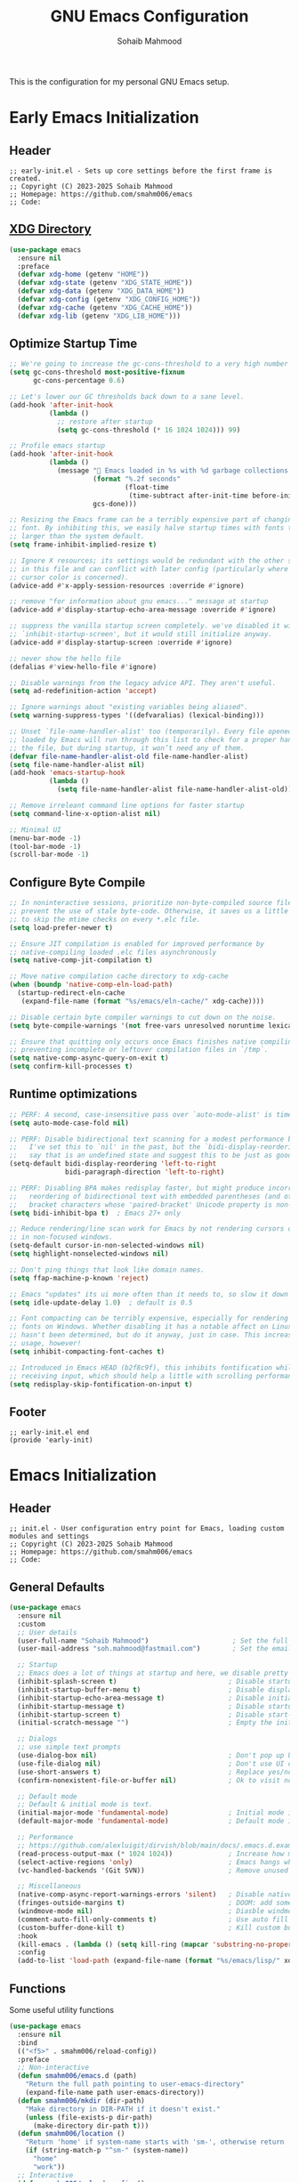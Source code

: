 # -*- mode: org; -*-
#+TITLE: GNU Emacs Configuration
#+AUTHOR: Sohaib Mahmood
#+STARTUP: show2levels indent
#+EXCLUDE_TAGS: noexport
#+VERSION: 1.2.0
This is the configuration for my personal GNU Emacs setup.
* Table of Contents :TOC_2_gh:noexport:
- [[#early-emacs-initialization][Early Emacs Initialization]]
  - [[#header][Header]]
  - [[#xdg-directory][XDG Directory]]
  - [[#optimize-startup-time][Optimize Startup Time]]
  - [[#configure-byte-compile][Configure Byte Compile]]
  - [[#runtime-optimizations][Runtime optimizations]]
  - [[#footer][Footer]]
- [[#emacs-initialization][Emacs Initialization]]
  - [[#header-1][Header]]
  - [[#general-defaults][General Defaults]]
  - [[#functions][Functions]]
  - [[#keymaps][Keymaps]]
  - [[#modes][Modes]]
  - [[#packages][Packages]]
  - [[#system-configuration][System Configuration]]
  - [[#footer-1][Footer]]
- [[#org][Org]]
  - [[#header-2][Header]]
  - [[#org-defaults][Org Defaults]]
  - [[#styling][Styling]]
  - [[#capture][Capture]]
  - [[#agenda][Agenda]]
  - [[#finance][Finance]]
  - [[#footer-2][Footer]]
- [[#user-interface][User Interface]]
  - [[#header-3][Header]]
  - [[#ui-defaults][UI Defaults]]
  - [[#appearance][Appearance]]
  - [[#lines][Lines]]
  - [[#modeline][Modeline]]
  - [[#footer-3][Footer]]
- [[#user-experience][User Experience]]
  - [[#header-4][Header]]
  - [[#ux-defaults][UX Defaults]]
  - [[#completion][Completion]]
  - [[#window-management][Window Management]]
  - [[#buffer-management][Buffer Management]]
  - [[#file-management][File Management]]
  - [[#footer-4][Footer]]
- [[#text-manipulation][Text Manipulation]]
  - [[#deletion][Deletion]]
  - [[#navigation][Navigation]]
  - [[#search-and-replace][Search and Replace]]
  - [[#spellchecking][Spellchecking]]
  - [[#multi-cursor][Multi-Cursor]]
  - [[#undo--redo][Undo & Redo]]
  - [[#privileged][Privileged]]
- [[#development][Development]]
  - [[#tree-sitter][Tree-sitter]]
  - [[#version-control][Version Control]]
  - [[#language-servers][Language Servers]]
  - [[#linters-and-documentation][Linters and Documentation]]
  - [[#snippets][Snippets]]
  - [[#virtualization][Virtualization]]
- [[#languages][Languages]]
  - [[#markup--configuration][Markup & Configuration]]
  - [[#scripting][Scripting]]
  - [[#application-programming][Application Programming]]
  - [[#software-programming][Software Programming]]

* Early Emacs Initialization
:PROPERTIES:
:header-args: :tangle early-init.el
:END:
** Header
#+begin_src text
;; early-init.el - Sets up core settings before the first frame is created.
;; Copyright (C) 2023-2025 Sohaib Mahmood
;; Homepage: https://github.com/smahm006/emacs
;; Code:
#+end_src
** [[https://wiki.archlinux.org/title/XDG_Base_Directory][XDG Directory]]
#+begin_src emacs-lisp
  (use-package emacs
    :ensure nil
    :preface
    (defvar xdg-home (getenv "HOME"))
    (defvar xdg-state (getenv "XDG_STATE_HOME"))
    (defvar xdg-data (getenv "XDG_DATA_HOME"))
    (defvar xdg-config (getenv "XDG_CONFIG_HOME"))
    (defvar xdg-cache (getenv "XDG_CACHE_HOME"))
    (defvar xdg-lib (getenv "XDG_LIB_HOME")))
#+end_src
** Optimize Startup Time
#+begin_src emacs-lisp  
  ;; We're going to increase the gc-cons-threshold to a very high number to decrease the load time and add a hook to measure Emacs startup time.
  (setq gc-cons-threshold most-positive-fixnum
        gc-cons-percentage 0.6)

  ;; Let's lower our GC thresholds back down to a sane level.
  (add-hook 'after-init-hook
            (lambda ()
              ;; restore after startup
              (setq gc-cons-threshold (* 16 1024 1024))) 99)

  ;; Profile emacs startup
  (add-hook 'after-init-hook
            (lambda ()
              (message "🚀 Emacs loaded in %s with %d garbage collections."
                       (format "%.2f seconds"
                               (float-time
                                (time-subtract after-init-time before-init-time)))
                       gcs-done)))

  ;; Resizing the Emacs frame can be a terribly expensive part of changing the
  ;; font. By inhibiting this, we easily halve startup times with fonts that are
  ;; larger than the system default.
  (setq frame-inhibit-implied-resize t)

  ;; Ignore X resources; its settings would be redundant with the other settings
  ;; in this file and can conflict with later config (particularly where the
  ;; cursor color is concerned).
  (advice-add #'x-apply-session-resources :override #'ignore)

  ;; remove "for information about gnu emacs..." message at startup
  (advice-add #'display-startup-echo-area-message :override #'ignore)

  ;; suppress the vanilla startup screen completely. we've disabled it with
  ;; `inhibit-startup-screen', but it would still initialize anyway.
  (advice-add #'display-startup-screen :override #'ignore)

  ;; never show the hello file
  (defalias #'view-hello-file #'ignore)

  ;; Disable warnings from the legacy advice API. They aren't useful.
  (setq ad-redefinition-action 'accept)

  ;; Ignore warnings about "existing variables being aliased".
  (setq warning-suppress-types '((defvaralias) (lexical-binding)))

  ;; Unset `file-name-handler-alist' too (temporarily). Every file opened and
  ;; loaded by Emacs will run through this list to check for a proper handler for
  ;; the file, but during startup, it won’t need any of them.
  (defvar file-name-handler-alist-old file-name-handler-alist)
  (setq file-name-handler-alist nil)
  (add-hook 'emacs-startup-hook
            (lambda ()
              (setq file-name-handler-alist file-name-handler-alist-old)))

  ;; Remove irreleant command line options for faster startup
  (setq command-line-x-option-alist nil)

  ;; Minimal UI
  (menu-bar-mode -1)
  (tool-bar-mode -1)
  (scroll-bar-mode -1)
#+end_src
** Configure Byte Compile
#+begin_src emacs-lisp    
  ;; In noninteractive sessions, prioritize non-byte-compiled source files to
  ;; prevent the use of stale byte-code. Otherwise, it saves us a little IO time
  ;; to skip the mtime checks on every *.elc file.
  (setq load-prefer-newer t)

  ;; Ensure JIT compilation is enabled for improved performance by
  ;; native-compiling loaded .elc files asynchronously
  (setq native-comp-jit-compilation t)

  ;; Move native compilation cache directory to xdg-cache
  (when (boundp 'native-comp-eln-load-path)
    (startup-redirect-eln-cache
     (expand-file-name (format "%s/emacs/eln-cache/" xdg-cache))))

  ;; Disable certain byte compiler warnings to cut down on the noise.
  (setq byte-compile-warnings '(not free-vars unresolved noruntime lexical make-local))

  ;; Ensure that quitting only occurs once Emacs finishes native compiling,
  ;; preventing incomplete or leftover compilation files in `/tmp`.
  (setq native-comp-async-query-on-exit t)
  (setq confirm-kill-processes t)
#+end_src
** Runtime optimizations
#+begin_src emacs-lisp  
  ;; PERF: A second, case-insensitive pass over `auto-mode-alist' is time wasted.
  (setq auto-mode-case-fold nil)

  ;; PERF: Disable bidirectional text scanning for a modest performance boost.
  ;;   I've set this to `nil' in the past, but the `bidi-display-reordering's docs
  ;;   say that is an undefined state and suggest this to be just as good:
  (setq-default bidi-display-reordering 'left-to-right
                bidi-paragraph-direction 'left-to-right)

  ;; PERF: Disabling BPA makes redisplay faster, but might produce incorrect
  ;;   reordering of bidirectional text with embedded parentheses (and other
  ;;   bracket characters whose 'paired-bracket' Unicode property is non-nil).
  (setq bidi-inhibit-bpa t)  ; Emacs 27+ only

  ;; Reduce rendering/line scan work for Emacs by not rendering cursors or regions
  ;; in non-focused windows.
  (setq-default cursor-in-non-selected-windows nil)
  (setq highlight-nonselected-windows nil)

  ;; Don't ping things that look like domain names.
  (setq ffap-machine-p-known 'reject)

  ;; Emacs "updates" its ui more often than it needs to, so slow it down slightly
  (setq idle-update-delay 1.0)  ; default is 0.5

  ;; Font compacting can be terribly expensive, especially for rendering icon
  ;; fonts on Windows. Whether disabling it has a notable affect on Linux and Mac
  ;; hasn't been determined, but do it anyway, just in case. This increases memory
  ;; usage, however!
  (setq inhibit-compacting-font-caches t)

  ;; Introduced in Emacs HEAD (b2f8c9f), this inhibits fontification while
  ;; receiving input, which should help a little with scrolling performance.
  (setq redisplay-skip-fontification-on-input t)
#+end_src
** Footer
#+begin_src text
;; early-init.el end
(provide 'early-init)
#+end_src
* Emacs Initialization
:PROPERTIES:
:header-args: :tangle init.el
:END:
** Header
#+begin_src text
;; init.el - User configuration entry point for Emacs, loading custom modules and settings
;; Copyright (C) 2023-2025 Sohaib Mahmood
;; Homepage: https://github.com/smahm006/emacs
;; Code:
#+end_src
** General Defaults
#+begin_src emacs-lisp
  (use-package emacs
    :ensure nil
    :custom
    ;; User details
    (user-full-name "Sohaib Mahmood")                     ; Set the full name of the current user
    (user-mail-address "soh.mahmood@fastmail.com")        ; Set the email address of the current user
    
    ;; Startup
    ;; Emacs does a lot of things at startup and here, we disable pretty much everything.
    (inhibit-splash-screen t)                            ; Disable startup screens and messages
    (inhibit-startup-buffer-menu t)                      ; Disable display of buffer list when more than 2 files are loaded
    (inhibit-startup-echo-area-message t)                ; Disable initial echo message
    (inhibit-startup-message t)                          ; Disable startup message
    (inhibit-startup-screen t)                           ; Disable start-up screen
    (initial-scratch-message "")                         ; Empty the initial *scratch* buffer

    ;; Dialogs
    ;; use simple text prompts
    (use-dialog-box nil)                                 ; Don't pop up UI dialogs when prompting
    (use-file-dialog nil)                                ; Don't use UI dialogs for file search
    (use-short-answers t)                                ; Replace yes/no prompts with y/n
    (confirm-nonexistent-file-or-buffer nil)             ; Ok to visit non existent files

    ;; Default mode
    ;; Default & initial mode is text.
    (initial-major-mode 'fundamental-mode)               ; Initial mode is text
    (default-major-mode 'fundamental-mode)               ; Default mode is text

    ;; Performance
    ;; https://github.com/alexluigit/dirvish/blob/main/docs/.emacs.d.example/early-init.el
    (read-process-output-max (* 1024 1024))              ; Increase how much is read from processes in a single chunk.
    (select-active-regions 'only)                        ; Emacs hangs when large selections contain mixed line endings.
    (vc-handled-backends '(Git SVN))                     ; Remove unused VC backend

    ;; Miscellaneous
    (native-comp-async-report-warnings-errors 'silent)   ; Disable native compiler warnings
    (fringes-outside-margins t)                          ; DOOM: add some space between fringe it and buffer.
    (windmove-mode nil)                                  ; Diasble windmove mode
    (comment-auto-fill-only-comments t)                  ; Use auto fill mode only in comments
    (custom-buffer-done-kill t)                          ; Kill custom buffer when done
    :hook
    (kill-emacs . (lambda () (setq kill-ring (mapcar 'substring-no-properties kill-ring))))
    :config
    (add-to-list 'load-path (expand-file-name (format "%s/emacs/lisp/" xdg-config))))
#+end_src
** Functions
Some useful utility functions
#+begin_src emacs-lisp
  (use-package emacs
    :ensure nil
    :bind
    (("<f5>" . smahm006/reload-config))
    :preface
    ;; Non-interactive
    (defun smahm006/emacs.d (path)
      "Return the full path pointing to user-emacs-directory"
      (expand-file-name path user-emacs-directory))
    (defun smahm006/mkdir (dir-path)
      "Make directory in DIR-PATH if it doesn't exist."
      (unless (file-exists-p dir-path)
        (make-directory dir-path t)))
    (defun smahm006/location ()
      "Return 'home' if system-name starts with 'sm-', otherwise return 'work'."
      (if (string-match-p "^sm-" (system-name))
      	"home"
        "work"))
    ;; Interactive    
    (defun smahm006/reload-config ()
      "Reload init file, which will effectively reload everything"
      (interactive)
      (load-file (expand-file-name "init.el" user-emacs-directory)))
    (global-set-key (kbd "<f5>") 'smahm006/reload-config)
    (defun smahm006/revert-buffer-no-confirm ()
      "Revert buffer without confirmation."
      (interactive)
      (revert-buffer :ignore-auto :noconfirm)))
#+end_src
** Keymaps
Keymaps used for important built-in command or commands from other packages
#+begin_src emacs-lisp
  (use-package emacs
    :ensure nil
    :preface
    (defvar smahm006/search-map (make-sparse-keymap) "key-map for searching")
    (defvar smahm006/goto-map (make-sparse-keymap) "key-map for going to places")
    (defvar smahm006/window-map (make-sparse-keymap) "key-map for window commands")
    (defvar smahm006/buffer-map (make-sparse-keymap) "key-map for buffer commands")
    (defvar smahm006/file-map (make-sparse-keymap) "key-map for file commands")
    (defvar smahm006/project-map (make-sparse-keymap) "key-map for project commands")
    (defvar smahm006/version-control-map (make-sparse-keymap) "key-map for version control commands")
    (defvar smahm006/org-map (make-sparse-keymap) "key-map for org commands")
    (defvar smahm006/note-map (make-sparse-keymap) "key-map for note taking commands")
    
    :config
    (define-key mode-specific-map (kbd "s") (cons "search" smahm006/search-map))
    (define-key mode-specific-map (kbd "g") (cons "goto" smahm006/goto-map))    
    (define-key mode-specific-map (kbd "w") (cons "window" smahm006/window-map))
    (define-key mode-specific-map (kbd "b") (cons "buffer" smahm006/buffer-map))
    (define-key mode-specific-map (kbd "f") (cons "file" smahm006/file-map))
    (define-key mode-specific-map (kbd "p") (cons "project" smahm006/project-map))    
    (define-key mode-specific-map (kbd "o") (cons "org" smahm006/org-map))    
    (define-key mode-specific-map (kbd "n") (cons "note" smahm006/note-map)))
#+end_src
** Modes
#+begin_src emacs-lisp
  (define-minor-mode sensitive-mode
    "https://anirudhsasikumar.net/blog/2005.01.21.html

     For sensitive files like password lists.
     It disables backup creation and auto saving.
     With no argument, this command toggles the mode.
     Non-null prefix argument turns on the mode.
     Null prefix argument turns off the mode."
    ;; The initial value.
    nil
    ;; The indicator for the mode line.
    " Sensitive"
    ;; The minor mode bindings.
    nil
    (if (symbol-value sensitive-mode)
        (progn
  	;; Disable backups
  	(set (make-local-variable 'backup-inhibited) t)	
  	;; Disable auto-save
  	(if auto-save-default
  	    (auto-save-mode -1)))
      ;; Resort to default value of backup-inhibited
      (kill-local-variable 'backup-inhibited)
      ;; Resort to default auto save setting
      (if auto-save-default
  	(auto-save-mode 1))))
#+end_src
** Packages
To manage packages, I use [[https://github.com/jwiegley/use-package/][use-package]].
*** Package Configuration
To manage the package configurations with use-package, we add some required libraries
#+begin_src emacs-lisp
  (use-package use-package
    :ensure nil
    :custom
    (use-package-always-ensure t)    ;; Always make sure package is downloaded
    (use-package-always-defer t)     ;; Defer package Enable lazy loading per default
    :config
    ;; Load packages from these archives
    (setq package-archives '(("elpa" . "https://elpa.gnu.org/packages/")
                             ("melpa" . "https://melpa.org/packages/")
                             ("nongnu" . "https://elpa.nongnu.org/nongnu/")))
    ;; Highest number gets priority (what is not mentioned has priority 0)
    (setq package-archive-priorities
      	'(("gnu-elpa" . 3)
            ("melpa" . 2)
            ("nongnu" . 1)))
    ;; Make use-package more verbose when `--debug-init` flag is passed
    (when init-file-debug
      (setq use-package-verbose t
  	  use-package-expand-minimally nil
  	  use-package-compute-statistics t
  	  jka-compr-verbose t
  	  warning-minimum-level :warning
  	  byte-compile-warnings t
  	  byte-compile-verbose t
  	  native-comp-warning-on-missing-source t
  	  debug-on-error t)))
#+end_src
*** Package Automatic Updates
There is no default way to auto update packages so we will use the
auto-package-update package
#+begin_src emacs-lisp
(use-package auto-package-update
  :custom
  (auto-package-update-interval 7)
  (auto-package-update-prompt-before-update t)
  (auto-package-update-hide-results t)
  :config
  (auto-package-update-maybe)
  (auto-package-update-at-time "09:00"))
#+end_src
** System Configuration
*** Environment
**** [[https://github.com/purcell/exec-path-from-shell][exec-path-from-shell]]
By default not all environment variables are copied to Emacs. This package ensures proper synchronization between the two.
#+begin_src emacs-lisp
  (use-package exec-path-from-shell
    :hook
    ((after-init . exec-path-from-shell-initialize)
     (magit-credential . smahm006/copy-ssh-env))
    :preface
    (defun smahm006/copy-ssh-env ()
      (exec-path-from-shell-copy-env "SSH_AGENT_PID")
      (exec-path-from-shell-copy-env "SSH_AUTH_SOCK"))
    :custom
    (epg-pinentry-mode 'loopback)
    (exec-path-from-shell-variables '("PATH" "SHELL" "GOPATH")))
  ;; :config
  ;; (setenv "SSH_AUTH_SOCK" (string-chop-newline (shell-command-to-string "gpgconf --list-dirs agent-ssh-socket")))
#+end_src
**** [[https://github.com/emacscollective/no-littering][no-littering]]
The default paths used to store configuration files and persistent data are not consistent across Emacs packages. This isn’t just a problem with third-party packages but even with built-in packages. The following package helps sort that out.
#+begin_src emacs-lisp
  (use-package no-littering
    :demand t
    :init
    ;; Store backup and auto-save files in no-littering-var-directory
    (setq no-littering-etc-directory (format "%s/emacs/etc/" xdg-data))
    (smahm006/mkdir no-littering-etc-directory)
    (setq no-littering-var-directory (format "%s/emacs/var/" xdg-data))
    (smahm006/mkdir no-littering-var-directory)
    (setq no-littering-cache-directory (format "%s/emacs/cache/" xdg-cache))
    (smahm006/mkdir no-littering-cache-directory)
    :config
    ;; Store backup and auto-save files in no-littering-var-directory
    (no-littering-theme-backups)
    ;; Store cookies in cache directory
    (setq url-cookie-file (no-littering-expand-var-file-name "cookies"))
    ;; Store lock files in no-littering-var-directory
    (let ((lock-files-dir (no-littering-expand-var-file-name "lock-files/")))
      (smahm006/mkdir lock-files-dir)
      (setq lock-file-name-transforms `((".*" ,lock-files-dir t))))
    ;; Store customization file in no-littering-etc-directory
    (setq custom-file (no-littering-expand-etc-file-name "custom.el"))
    (add-hook 'after-init-hook (lambda () (load custom-file 'noerror 'nomessage)) -99))
#+end_src
*** Authentication
I use a GPG key stored in a Yubikey for most of my authentication
#+begin_src emacs-lisp
  (use-package epa-file
    :ensure nil
    :init
    (epa-file-enable)
    :config
    ;; Disable backup and autosave of .vcf and .gpg files
    ;; Alternatively, to protect only some files, like some .txt files, use a line like
    ;; // -*-mode:asciidoc; mode:sensitive-minor; fill-column:132-*-
    (setq auto-mode-alist
  	(append
  	 (list '("\\.\\(vcf\\|gpg\\)$" . sensitive-minor-mode)) auto-mode-alist)))  
#+end_src
** Footer
#+begin_src text
;; init.el end
#+end_src
* Org
:PROPERTIES:
:header-args: :tangle lisp/smahm006-org.el :mkdirp yes
:END:
** Header
#+begin_src emacs-lisp :tangle init.el
  (require 'smahm006-org)
#+end_src
#+begin_src text
;; init.el - Org configuration file, managing structure, defaults, and integrations
;; Copyright (C) 2023-2025 Sohaib Mahmood
;; Homepage: https://github.com/smahm006/emacs
;; Code:
#+end_src
** Org Defaults
*** org
Org short for organization of my life mainly by using org-mode
#+begin_src emacs-lisp
  (use-package org
    :ensure org-contrib
    :init
    (setq org-directory (format "%s/org/" xdg-home))
    (let ((org-archive-directory (format "%s/archives/" org-directory)))
      (smahm006/mkdir org-archive-directory)
      (setq org-archive-location (format "%s/%%s::" org-archive-directory)))
    :hook
    (org-mode . org-indent-mode)
    (org-mode . visual-line-mode)    
    :bind
    (:map smahm006/org-map
          ("c" . org-capture)
          ("a" . org-agenda)) 
    :custom
    (org-confirm-babel-evaluate nil)                     ; Do not ask about code evaluation
    (org-return-follows-link t)                          ; Follow links if entered on
    (org-mouse-1-follows-link t)                         ; Follow links if clicked on
    (org-link-descriptive t)                             ; Show links by description not URL
    (org-enforce-todo-dependencies t)                    ; Cannot set a headline to DONE if children aren’t DONE
    (org-log-done 'time)                                 ; Add timstamp to items when done    
    
    ;; Languages to autoload for babel
    (org-babel-load-languages '((emacs-lisp . t)
                                (shell . t)
  			      (python . t)
  			      (ledger . t))))
#+end_src
*** [[https://github.com/snosov1/toc-org.git][toc-org]]
Toc-org is an Emacs utility to have an up-to-date table of contents in the org files without exporting (useful primarily for readme files on GitHub).
#+begin_src emacs-lisp
  (use-package toc-org
    :after org
    :hook
    (org-mode . toc-org-mode))
#+end_src
*** [[https://github.com/jwiegley/emacs-async][async]]
Using the async package and the org-babel-tangle command, the code below will executes org-babel-tangle asynchronously when emacs.org is saved
#+begin_src emacs-lisp :noweb yes
  (use-package async
    :hook (after-save . smahm006/config-tangle)
    :preface
    (defcustom smahm006/config-file (expand-file-name "emacs.org" user-emacs-directory)
      "Path to the main configuration Org file."
      :type 'string)
    (defvar smahm006/config-last-change (nth 5 (file-attributes smahm006/config-file))
      "Timestamp of the last modification to the config file.")
    (defcustom smahm006/show-async-tangle-results nil
      "Whether to keep async tangle result buffers for later inspection."
      :type 'boolean)
(defun smahm006/async-babel-tangle (org-file)
    "Asynchronously tangle the given ORG-FILE."
    (let ((start-time (current-time)))
      (async-start
       `(lambda ()
          (require 'org)
          (org-babel-tangle-file ,org-file))
       (unless smahm006/show-async-tangle-results
         `(lambda (result)
            (message "[%s] %s tangled in %.2fs"
                     (if result "✓" "✗")
                     ,org-file
                     (float-time (time-subtract (current-time) ',start-time))))))))
    (defun smahm006/config-updated-p ()
      "Return non-nil if the configuration file has been modified since the last tangle."
      (time-less-p smahm006/config-last-change
                   (nth 5 (file-attributes smahm006/config-file))))
    (defun smahm006/config-tangle ()
      "Asynchronously tangle the Org config file if it has been updated."
      (when (smahm006/config-updated-p)
        (setq smahm006/config-last-change (nth 5 (file-attributes smahm006/config-file)))
        (smahm006/async-babel-tangle smahm006/config-file))))
#+end_src
** Styling
*** [[https://github.com/minad/org-modern][org-modern]]
Modernize the look of org
#+begin_src emacs-lisp
  (use-package org-modern
    :custom
    (org-ellipsis "…")
    (org-pretty-entities t)
    (org-hide-emphasis-markers t)
    (org-auto-align-tags nil)
    (org-tags-column 0)
    (org-agenda-tags-column 0)
    (org-catch-invisible-edits 'show-and-error)
    (org-special-ctrl-a/e t)
    (org-insert-heading-respect-content t)
    :config
    (set-face-attribute 'org-ellipsis nil :inherit 'default :box nil))
#+end_src
*** [[https://github.com/awth13/org-appear][org-appear]]
Toggle visibility of hidden Org mode element parts upon entering and leaving an element.
#+begin_src emacs-lisp
  (use-package org-appear
    :after org
    :hook (org-mode . org-appear-mode))
#+end_src
** Capture
#+begin_src emacs-lisp :tangle init.el
  (use-package org-capture
    :ensure nil
    :custom
    ;; Todo
    (org-todo-keywords
     '((sequence
        "TODO(t)"  ; A task that needs doing & is ready to do
        "NEXT(n)"  ; Next task in a project          
        "|"
        "DONE(d)"  ; Task successfully completed
        )
       (sequence
        "WAIT(w)"  ; Something external is holding up this task
        "HOLD(h)"  ; This task is paused/on hold because of me
        "|"
        "KILL(k)"  ; Task was cancelled, aborted or is no longer applicable
        )))
    (org-todo-keyword-faces
     '(("TODO" :foreground "red" :weight bold)
       ("NEXT" :foreground "blue" :weight bold)
       ("DONE" :foreground "forest green" :weight bold)
       ("WAIT" :foreground "orange" :weight bold)
       ("HOLD" :foreground "magenta" :weight bold)
       ("KILL" :foreground "forest green" :weight bold))))
#+end_src
*** [[https://github.com/protesilaos/denote][denote]]
Simple notes with an efficient file-naming scheme
#+begin_src emacs-lisp
  ;; Another basic setup with a little more to it.
  (use-package denote
    :ensure t
    :hook (dired-mode . denote-dired-mode)
    :bind
    (:map smahm006/note-map
  	(("n" . denote)
  	 ("r" . denote-rename-file)
  	 ("l" . denote-link)
  	 ("b" . denote-backlinks)
  	 ("d" . denote-sort-dired)))
    :config
    (let ((org-notes-directory (format "%s/notes/" org-directory)))
      (smahm006/mkdir org-notes-directory)
      (setq denote-directory org-notes-directory))
    (denote-rename-buffer-mode 1))
#+end_src
** Agenda
#+begin_src emacs-lisp :tangle init.el
  (use-package org-agenda
    :ensure nil
    :bind (:map org-agenda-mode-map
                ("C-n" . org-agenda-next-item)
                ("C-p" . org-agenda-previous-item)
                ("g" . org-agenda-goto))
    :config
    (let ((org-agenda-directory (format "%s/agenda/" org-directory)))
      (smahm006/mkdir org-agenda-directory)
      (org-agenda-files org-agenda-directory)))
 #+end_src
** Finance
*** [[https://github.com/ledger/ledger-mode][ledger-mode]]
Good money management is a skill to be acquired as soon as possible. Fortunately
for us, [[https://www.ledger-cli.org/][Ledger]] allows you to have a double-entry accounting system directly from
the UNIX command line.
#+begin_src emacs-lisp
  (use-package ledger-mode
    :after org
    :mode ("\\.\\(dat\\|ledger\\)\\'")
    :hook (ledger-mode . ledger-flymake-enable)
    :bind
    (:map ledger-mode-map
          ("C-x C-s" . smahm006/ledger-save))
    (:map smahm006/org-map
          ("l" . smahm006/org-open-current-ledger))
    :preface
    (defun smahm006/org-open-current-ledger ()
      "Open the ledger file corresponding to the current year."
      (interactive)
      (let* ((current-year (format-time-string "%Y"))
             (ledger-file (format "%s/ledger/%s.org.gpg" org-dir current-year)))
        (find-file ledger-file)))
    (defun smahm006/ledger-save ()
      "Clean the ledger buffer at each save."
      (interactive)
      (ledger-mode-clean-buffer)
      (save-buffer))
    :custom
    (ledger-clear-whole-transactions t)
    :config
    (let ((org-ledger-directory (format "%s/ledger/" org-directory)))
      (smahm006/mkdir org-ledger-directory)))
#+end_src
** Footer
#+begin_src text
;; smahm006-org.el end
(provide 'smahm006-org)
#+end_src
* User Interface
:PROPERTIES:
:header-args: :tangle lisp/smahm006-ui.el :mkdirp yes
:END:
** Header
#+begin_src emacs-lisp :tangle init.el
  (require 'smahm006-ui)
#+end_src
#+begin_src text
;; init.el - Configures themes, fonts, icons, and other UI enhancements for a polished experience
;; Copyright (C) 2023-2025 Sohaib Mahmood
;; Homepage: https://github.com/smahm006/emacs
;; Code:
#+end_src
** UI Defaults
#+begin_src emacs-lisp
  (use-package emacs
    :ensure nil
    :custom
    ;; Mouse
    (context-menu-mode (display-graphic-p))              ; Enable context menu on right click
    (mouse-yank-at-point t)                              ; Yank at point rather than pointer
    (xterm-mouse-mode (not (display-graphic-p)))         ; Mouse active in tty mode.
    (make-pointer-invisible t)                           ; Hide mouse pointer when typing

    ;; Cursor
    (cursor-type bar)                                    ; Underline-shaped cursor
    (cursor-intangible-mode t)                           ; Enforce cursor intangibility
    (x-stretch-cursor nil)                               ; Don't stretch cursor to the glyph width
    (blink-cursor-mode t)                                ; Blink cursor
    
    ;; Enable window dividers
    (window-divider-default-bottom-width 2)
    (window-divider-default-right-width 2)
    (window-divider-default-places t)
    (window-divider-mode t))
#+end_src
** Appearance
*** Theme
I switch themes quite often but usually I prefer high contrast dark themes.
#+begin_src emacs-lisp
(use-package gruber-darker-theme
  :if (and (display-graphic-p) (string= (smahm006/location) "home"))
  :init
  (load-theme 'gruber-darker t))
#+end_src
*** Fonts
Spending most of our time on GNU Emacs, it is important to use a font that will
make our reading easier.
#+begin_src emacs-lisp
  (set-face-attribute 'default nil :font "JetBrainsMonoNerdFont 14")
  (set-fontset-font t 'latin "Noto Sans")
#+end_src
*** Icons
*** [[https://github.com/rainstormstudio/nerd-icons.el.git][nerd-icons]]
A library for Nerd Font icons. Required for many icons used in other packages
#+begin_src emacs-lisp
  (use-package nerd-icons
    :custom
    (nerd-icons-font-family "JetBrains Mono Nerd Font"))
#+end_src
*** [[https://github.com/rainstormstudio/nerd-icons-completion.git][nerd-icons-completion]]
#+begin_src emacs-lisp
  (use-package nerd-icons-completion
    :after marginalia vertico
    :hook
    (marginalia-mode . nerd-icons-completion-marginalia-setup)
    :config
    (nerd-icons-completion-mode))
#+end_src
*** [[https://github.com/hlissner/emacs-solaire-mode][solaire-mode]]
Distinguish "work" buffers from "side" ones
#+begin_src emacs-lisp
(use-package solaire-mode
  :defer 0.1
  :custom (solaire-mode-remap-fringe t)
  :config (solaire-global-mode))
#+end_src
*** [[https://github.com/emacs-dashboard/emacs-dashboard][dashboard]]
An extensible emacs startup screen showing you what’s most important.
#+begin_src emacs-lisp
    (use-package dashboard
      :init
      (dashboard-setup-startup-hook)
      :custom
      (dashboard-banner-logo-title "Get Busy Living Or Get Busy Dying!")
      (dashboard-startup-banner 'logo)
      (dashboard-center-content t)
      (dashboard-vertically-center-content t)
      (dashboard-items '((agenda)
                         (projects . 3)
                         (recents   . 3)))
      (dashboard-set-file-icons t)
      (dashboard-set-heading-icons t)
      (dashboard-icon-type 'nerd-icons)
      (dashboard-startupify-list
       '(dashboard-insert-banner
         dashboard-insert-newline
         dashboard-insert-banner-title
         dashboard-insert-newline
         dashboard-insert-navigator
         dashboard-insert-newline
         dashboard-insert-items
         dashboard-insert-newline)))
#+end_src
** Lines
*** display-line-numbers
Enable line numbers for some modes
#+begin_src emacs-lisp
  (use-package display-line-numbers
    :ensure nil
    :custom
    ;; Shift display once to accomodate growing line column
    (display-line-numbers-grow-only t)
    :hook
    (;; Enabled modes
     ((prog-mode) . display-line-numbers-mode)
     ((conf-mode) . display-line-numbers-mode)
     ((text-mode) . display-line-numbers-mode)
     ;; Disabled modes
     (org-mode . (lambda () (display-line-numbers-mode -1)))))
     ;; (eat-mode . (lambda () (display-line-numbers-mode -1)))
#+end_src
*** highlight-line
Highlighting of the current line (native mode)
#+begin_src emacs-lisp
  (use-package hl-line
    :ensure nil
    :hook
    ((prog-mode org-mode) . global-hl-line-mode))
#+end_src
*** [[https://github.com/jdtsmith/indent-bars.git][indent-bars]]
Fast, configurable indentation guide-bars for Emacs.
#+begin_src emacs-lisp
  (use-package indent-bars
    :custom
    (indent-bars-treesit-support t)
    (indent-bars-treesit-ignore-blank-lines-types '("module"))
    (indent-bars-treesit-wrap '((python
                                 argument_list parameters list list_comprehension dictionary
                                 dictionary_comprehension parenthesized_expression subscript)))
    (indent-bars-treesit-scope '((python
                                  function_definition class_definition for_statement
                                  if_statement with_statement while_statement)))
    (indent-bars-color-by-depth nil)
    (indent-bars-highlight-current-depth '(:face default :blend 0.4))
    (indent-bars-pad-frac 0.1)
    (indent-bars-pattern ".")
    (indent-bars-width-frac 0.2)
    :hook
    ((python-base-mode yaml-ts-mode emacs-lisp-mode) . indent-bars-mode))
#+end_src
** Modeline
*** [[https://github.com/dbordak/telephone-line/][telephone-line]]
Power-line style mode line which seems to work best with nyan mode
#+begin_src emacs-lisp
  (use-package telephone-line
    :ensure nyan-mode
    :hook
    (((after-init) . telephone-line-mode)
      ((telephone-line-mode) . nyan-mode))
    :config
    (setq telephone-line-lhs
          '((accent . (telephone-line-vc-segment
                       telephone-line-erc-modified-channels-segment))
            (nil    . (telephone-line-buffer-segment
                       telephone-line-nyan-segment))))
    (setq telephone-line-rhs
          '((nil    . (telephone-line-misc-info-segment))
            (accent . (telephone-line-major-mode-segment))
            (evil   . (telephone-line-airline-position-segment)))))
#+end_src
*** [[https://github.com/hlissner/emacs-hide-mode-line.git][hide-mode-line]]
An Emacs plugin that hides (or masks) the current buffer's mode-line.
#+begin_src emacs-lisp
  (use-package hide-mode-line)
    ;; :hook
    ;; (symbols-outline-mode . hide-mode-line-mode)
    #+end_src
** Footer
#+begin_src text
;; smahm006-ui.el end
(provide 'smahm006-ui)
#+end_src
* User Experience
:PROPERTIES:
:header-args: :tangle lisp/smahm006-ux.el :mkdirp yes
:END:
** Header
#+begin_src emacs-lisp :tangle init.el
  (require 'smahm006-ux)
#+end_src
#+begin_src text
;; init.el - Adds better completion, configures window/buffer/file management
;; Copyright (C) 2023-2025 Sohaib Mahmood
;; Homepage: https://github.com/smahm006/emacs
;; Code:
#+end_src
** UX Defaults
#+begin_src emacs-lisp
  (use-package emacs
    :ensure nil
    :custom
    ;; Smoother scrolling
    (scroll-margin 0)                                    ; Reduce margin triggering automatic scrolling
    (scroll-conservatively 101)                          ; Avoid recentering when scrolling far
    (scroll-preserve-screen-position t)                  ; Don't move point when scrolling
    (fast-but-imprecise-scrolling t)                     ; More performant rapid scrolling over unfontified regions
    (pixel-scroll-precision-interpolate-mice nil)        ; Disable interpolation (causes wired jumps)
    (pixel-scroll-precision-mode (display-graphic-p))    ; Enable pixel-wise scrolling
    (pixel-scroll-precision-use-momentum t)              ; Enable momentum for scrolling lagre buffers
    )
#+end_src
** Completion
*** [[https://github.com/justbur/emacs-which-key.git][which-key]]
The mode displays the key bindings following your currently entered incomplete command (a ;; prefix) in a popup.
#+begin_src emacs-lisp
  (use-package which-key
    :ensure nil
    :hook
    (after-init . which-key-mode)  
    :custom
    (which-key-idle-delay 0.5)
    (which-key-compute-remaps t)
    (which-key-prefix-prefix "󰜄 ")
    (which-key-separator " ")
    :config
    (which-key-setup-minibuffer))
 #+end_src
*** [[https://github.com/emacs-straight/vertico.git][vertico]]
Vertico provides a performant and minimalistic vertical completion UI based on the default completion system.
#+begin_src emacs-lisp
  (use-package vertico
    :init
    (require 'vertico-directory)
    :bind
    (:map vertico-map
          ("<return>" . vertico-directory-enter))
    :hook
    ((minibuffer-setup . cursor-intangible-mode)
     (after-init . vertico-mode))    
    :custom    
    (vertico-count 20)                         ; Show more candidates
    (vertico-resize t)                         ; Grow and shrink the Vertico minibuffer
    (vertico-cycle t)                          ; Enable cycling for `vertico-next' and `vertico-previous'.
    (minibuffer-prompt-properties              ; Do not allow the cursor in the minibuffer prompt
     '(read-only t cursor-intangible t face minibuffer-prompt))    
    (read-extended-command-predicate           ; Vertico commands are hidden in normal buffers.
     #'command-completion-default-include-p)
    (enable-recursive-minibuffers t)           ; Enable recursive minibuffers    
    (vertico-mouse-mode t)                     ; Enable Mouse support
    :preface
    ;; Add prompt indicator to `completing-read-multiple'.
    ;; We display [CRM<separator>], e.g., [CRM,] if the separator is a comma.
    (defun crm-indicator (args)
      (cons (format "[CRM%s] %s"
                    (replace-regexp-in-string
                     "\\`\\[.*?]\\*\\|\\[.*?]\\*\\'" ""
                     crm-separator)
                    (car args))
            (cdr args)))
    :config
    (advice-add #'completing-read-multiple :filter-args #'crm-indicator))
#+end_src
*** [[https://github.com/minad/marginalia.git][marginalia]]
Richer annotations in the minibuffer.
#+begin_src emacs-lisp
  (use-package marginalia
    :after vertico
    :hook
    (vertico-mode . marginalia-mode)    
    :custom
    (marginalia-annotators '(marginalia-annotators-heavy marginalia-annotators-light nil)))
#+end_src
*** [[https://github.com/oantolin/orderless.git][orderless]]
Emacs completion style that matches multiple regexps in any order
#+begin_src emacs-lisp
  (use-package orderless
    :custom
    (completion-styles '(orderless basic))
    (completion-category-defaults nil)
    (completion-category-overrides '((file (styles basic partial-completion)))))
#+end_src
*** [[https://github.com/minad/consult.git][consult]]
Additional featureful completion commands.
#+begin_src emacs-lisp
  (use-package consult
    :bind (([remap Info-searpch] . consult-info)           
           ([remap bookmark-jump] . consult-bookmark)
           ([remap goto-line] . consult-goto-line)
           ([remap imenu] . consult-imenu)
           ([remap locate] . consult-locate)
           ([remap load-theme] . consult-theme)
           ([remap man] . consult-man)           
           ([remap yank-pop] . consult-yank-pop)           
           ([remap yank-pop] . consult-yank-pop)
           :map smahm006/goto-map
           ("e" . consult-compile-error)
           ("f" . consult-flymake)            
           ("g" . consult-goto-line)          
           ("o" . consult-outline)            
           ("m" . consult-mark)
           ("k" . consult-global-mark)
           ("i" . consult-imenu)
           ("I" . consult-imenu-multi)
           :map smahm006/search-map
           ("f" . consult-find)
           ("F" . consult-locate)
           ("g" . consult-grep)
           ("G" . consult-git-grep)
           ("r" . consult-ripgrep)
           ("l" . consult-line)
           ("L" . consult-line-multi)
           ("k" . consult-keep-lines)
           ("u" . consult-focus-lines)
           ("e" . consult-isearch-history)
           :map isearch-mode-map
           ("M-e" . consult-isearch-history)
           ("M-s e" . consult-isearch-history)
           ("M-s l" . consult-line)           
           ("M-s L" . consult-line-multi)     
           :map minibuffer-local-map
           ("M-s" . consult-history)          
           ("M-r" . consult-history))
    :custom
    (consult-yank-rotate 1)
    (register-preview-delay 0.5)
    (register-preview-function #'consult-register-format)
    (xref-show-xrefs-function #'consult-xref)
    (xref-show-definitions-function #'consult-xref))
#+end_src
*** COMMENT [[https://github.com/oantolin/embark.git][embark]]
Embark makes it easy to choose a command to run based on what is near point, both during a minibuffer completion session and in normal buffers.
#+begin_src emacs-lisp
  (use-package embark
    :after which-key
    :bind
    (("C-." . embark-act)         ;; pick some com fortable binding
     ("C-:" . embark-dwim)        ;; good alternative: M-.
     ("C-h B" . embark-bindings)  ;; alternative for `describe-bindings'
     :map vertico-map
     ("C-SPC" . embark-select))   ;; good alternative: M-.
    :custom
    ;; Optionally replace the key help with a completing-read interface
    (prefix-help-command #'embark-prefix-help-command)
    :preface
    ;; The built-in embark-verbose-indicator displays actions in a buffer along with their keybindings and the first line of their docstrings.
    ;; Users desiring a more compact display can use which-key instead with the following configuration:
    ;; ref.: https://github.com/oantolin/embark/wiki/Additional-Configuration#use-which-key-like-a-key-menu-prompt
    (defun embark-which-key-indicator ()
      "An embark indicator that displays keymaps using which-key.
       The which-key help message will show the type and value of the
       current target followed by an ellipsis if there are further
       targets."
      (lambda (&optional keymap targets prefix)
        (if (null keymap)
            (which-key--hide-popup-ignore-command)
          (which-key--show-keymap
           (if (eq (plist-get (car targets) :type) 'embark-become)
               "Become"
             (format "Act on %s '%s'%s"
                     (plist-get (car targets) :type)
                     (embark--truncate-target (plist-get (car targets) :target))
                     (if (cdr targets) "…" "")))
           (if prefix
               (pcase (lookup-key keymap prefix 'accept-default)
                 ((and (pred keymapp) km) km)
                 (_ (key-binding prefix 'accept-default)))
             keymap)
           nil nil t (lambda (binding)
                       (not (string-suffix-p "-argument" (cdr binding))))))))
    (defun embark-hide-which-key-indicator (fn &rest args)
      "Hide the which-key indicator immediately when using
      the completing-read prompter."
      (which-key--hide-popup-ignore-command)
      (let ((embark-indicators
             (remq #'embark-which-key-indicator embark-indicators)))
        (apply fn args)))
    :config
    ;; Show the Embark target at point via Eldoc.  You may adjust the Eldoc
    ;; strategy, if you want to see the documentation from multiple providers.
    (add-hook 'eldoc-documentation-functions #'embark-eldoc-first-target)
    (setq embark-indicators
          '(embark-which-key-indicator
            embark-highlight-indicator
            embark-isearch-highlight-indicator))
    (advice-add #'embark-completing-read-prompter
                :around #'embark-hide-which-key-indicator))
#+end_src
** Window Management
*** [[https://github.com/abo-abo/ace-window.git][ace-window]]
Quickly switch windows in Emacs.
#+begin_src emacs-lisp
  (use-package ace-window
    :autoload ace-display-buffer
    :init
    (winner-mode)
    :bind
    (("M-o" . ace-window)
     ("M-O" . smham006/ace-window-prefix)
     ("M-u" . smahm006/toggle-fullscreen-window)
     ([remap split-window-right] . smahm006/hsplit-last-window)
     ([remap split-window-below] . smahm006/vsplit-last-window)
     (:map smahm006/window-map
  	 ("b" . balance-windows)
  	 ("c" . recenter-top-bottom)
  	 ("i" . enlarge-window)
  	 ("j" . shrink-window-horizontally)
  	 ("k" . shrink-window)
  	 ("u" . winner-undo)
  	 ("r" . winner-redo)
  	 ("l" . enlarge-window-horizontally)
  	 ("s" . switch-window-then-swap-buffer)
  	 ("-" . text-scale-decrease)
  	 ("+" . text-scale-increase)
  	 ("=" . (lambda () (interactive) (text-scale-increase 0)))))
    :preface
    (defun smahm006/hsplit-last-window ()
      "Focus to the last created horizontal window."
      (interactive)
      (split-window-horizontally)
      (other-window 1))
    (defun smahm006/vsplit-last-window ()
      "Focus to the last created vertical window."
      (interactive)
      (split-window-vertically)
      (other-window 1))
    (defun smahm006/toggle-fullscreen-window ()
      "Toggle a buffer as fullscreen"
      (interactive)
      (if (= 1 (length (window-list)))
  	(jump-to-register '_)
        (progn
  	(window-configuration-to-register '_)
  	(delete-other-windows))))
    (defun smham006/ace-window-prefix ()
      "https://karthinks.com/software/emacs-window-management-almanac/#a-window-prefix-command-for-ace-window"
      (interactive)
      (display-buffer-override-next-command
       (lambda (buffer _)
         (let (window type)
           (setq
            window (aw-select (propertize " ACE" 'face 'mode-line-highlight))
            type 'reuse)
           (cons window type)))
       nil "[ace-window]")
      (message "Use `ace-window' to display next command buffer..."))
    :custom
    (aw-minibuffer-flag nil)    
    ;; Make Emacs ask where to place a new buffer
    (display-buffer-base-action
     '((display-buffer-reuse-window
        display-buffer-in-previous-window
        ace-display-buffer)))
    :custom-face
    (aw-leading-char-face ((t (:foreground "red" :weight bold :height 2.0))))
    :config
    ;; Ignore the inibuffer
    (add-to-list 'aw-ignored-buffers 'minibuffer-mode))
#+end_src
*** [[https://github.com/hkjels/mini-ontop.el.git][mini-ontop]]
Prevent windows from jumping on minibuffer activation.
#+begin_src emacs-lisp
  (use-package mini-ontop
    :vc (:url "https://github.com/hkjels/mini-ontop.el" :branch "main")
    :hook
    (after-init . mini-ontop-mode)    
    :custom
    (mini-ontop-lines 22)
    :config
    (with-eval-after-load 'embark
      (add-to-list
       'mini-ontop-ignore-predicates
       (lambda nil (eq this-command #'embark-act)))))
#+end_src
** Buffer Management
*** ibuffer
To manage them better, I use the ibuffer built-in package instead of buffer-menu, to have a nicer visual interface with a syntax color. I also include additional functions from Emacs Redux that I have found useful
#+begin_src emacs-lisp
  (use-package ibuffer
    :ensure nil
    :bind
    (([remap switch-to-buffer] . consult-buffer)
    ([remap switch-to-buffer-other-window] . consult-buffer-other-window)
    ([remap switch-to-buffer-other-frame]  . consult-buffer-other-frame)
    ([remap kill-buffer] . kill-current-buffer)    
    :map ctl-x-map
    ("B" . smahm006/switch-to-previous-buffer)
    :map smahm006/buffer-map
    ("r" . smahm006/rename-file-and-buffer)
    ("d" . smahm006/delete-file-and-buffer)
    ("o" . smahm006/kill-other-buffers))
  :init (smahm006/protected-buffers)
  :preface
  (defvar protected-buffers '("*scratch*" "*Messages*"))
  (defun smahm006/protected-buffers ()
    "Protect some buffers from being killed."
    (dolist (buffer protected-buffers)
      (with-current-buffer buffer
        (emacs-lock-mode 'kill))))
  (defun smahm006/switch-to-previous-buffer ()
    (interactive)
    (switch-to-buffer (other-buffer (current-buffer) 1)))
  (defun smahm006/rename-file-and-buffer ()
    "Rename the current buffer and file it is visiting."
    (interactive)
    (let ((filename (buffer-file-name)))
      (if (not (and filename (file-exists-p filename)))
          (message "Buffer is not visiting a file!")
        (let ((new-name (read-file-name "New name: " filename)))
          (cond
           ((vc-backend filename) (vc-rename-file filename new-name))
           (t
            (rename-file filename new-name t)
            (set-visited-file-name new-name t t)))))))
  (defun smahm006/delete-file-and-buffer ()
    "Kill the current buffer and deletes the file it is visiting."
    p     (interactive)
    (let ((filename (buffer-file-name)))
      (when filename
        (if (vc-backend filename)
            (vc-delete-file filename)
          (progn
            (delete-file filename)
            (message "Deleted file %s" filename)
            (kill-buffer))))))
  (defun smahm006/kill-other-buffers ()
    "Kill other buffers except current one and protected buffers."
    (interactive)
    (eglot-shutdown-all)
    (mapc 'kill-buffer
          (cl-remove-if
           (lambda (nx)
             (or
              (eq x (current-buffer))
              (member (buffer-name x) protected-buffers)))
           (buffer-list)))
    (delete-other-windows)))
#+end_src
*** uniquify
We can override eamcs default mechanism for making buffer name unique
#+begin_src emacs-lisp
  (use-package uniquify
    :ensure nil
    :config
    (setq uniquify-buffer-name-style 'forward)
    (setq uniquify-separator "/")
    (setq uniquify-after-kill-buffer-p t)
    (setq uniquify-ignore-buffers-re "^\\*"))
#+end_src
** File Management
*** [[https://github.com/lewang/backup-walker][backup-walker]]
It is important to have file backups available with GNU Emacs.
The following configuration forces a backup on every save of a file.
It also auto backups a file after a few seconds
We can also view the diff between backups and selectively restore one
#+begin_src emacs-lisp
  (use-package backup-walker
    :demand t
    :hook
    (after-init . savehist-mode)    
    :custom
    ;; Session backups
    (backup-by-copying t)                              ; Backs up by moving the actual file, no symlinks
    (vc-make-backup-files t)                           ; Backup versioned files
    (version-control t)                                ; Version numbers for backup files
    (make-backup-files t)                              ; Backup of a file the first time it is saved.
    (kept-new-versions 100)                            ; Number of newest versions to keep
    (kept-old-versions 100)                            ; Number of oldest versions to keep
    (delete-old-versions t)                            ; Delete excess backup files silently
    (delete-by-moving-to-trash t)                      ; Delete backups to trash
    
    ;; Auto save backups
    (auto-save-default t)                              ; Auto-save every buffer that visits a file
    (auto-save-timeout 20)                             ; Number of seconds between auto-save
    (auto-save-interval 200)                           ; Number of keystrokes between auto-saves

    ;; Command history backup
    (history-delete-duplicates t)                      ; Delete duplicates in history
    (history-length 25)                                ; Max history length
    (savehist-file (format "%s/emacs/history" xdg-cache))   ; history backup location
    :config
    (let* ((backup-session-dir  (format "%s/emacs/backups/session/" xdg-data))
    	 (auto-save-dir (format "%s/emacs/backups/saves/" xdg-data)))
      (smahm006/mkdir backup-session-dir)
      (smahm006/mkdir auto-save-dir)
      (setq backup-directory-alist `(("." . ,backup-session-dir)))
      (setq auto-save-file-name-transforms `((".*" ,auto-save-dir t)))))
#+end_src
*** autorevert
Revert buffers when the underlying file has changed
#+begin_src emacs-lisp
  (use-package autorevert
    :ensure nil
    :bind
    (:map smahm006/file-map
          ("x" . revert-buffer))        
    :hook
    (after-init . global-auto-revert-mode)
    :custom
    ;; Revert Dired and other buffers
    (global-auto-revert-non-file-buffers t)
    ;; Avoid polling for changes and rather get notified by the system
    (auto-revert-use-notify t)
    (auto-revert-avoid-polling t))
#+end_src
*** recentf
#+begin_src emacs-lisp
  (use-package recentf
    :ensure nil
    :hook
    (after-init . recentf-mode)
    :bind
    ([remap recentf-open] . consult-recent-file)
    ([remap recentf-open-files] . consult-recent-file)
    (:map smahm006/file-map
          ("r" . recentf-open))    
    :custom
    (recentf-keep '(file-remote-p file-readable-p))
    (recentf-max-menu-items 10)
    (recentf-max-saved-items 100)
    (recentf-save-file (format "%s/emacs/recentf" xdg-cache))
    :config
    (add-to-list 'recentf-exclude
                 (recentf-expand-file-name no-littering-var-directory))
    (add-to-list 'recentf-exclude
                 (recentf-expand-file-name no-littering-etc-directory)))
#+end_src
*** [[https://github.com/shingo256/trashed][trashed]]
Open, view, browse, restore or permanently delete trashed files
#+begin_src emacs-lisp
  (use-package trashed
    :bind
    (:map smahm006/file-map
          ("t" . trashed))    
    :config
    (setq delete-by-moving-to-trash t)    
    (setq trashed-action-confirmer 'y-or-n-p)
    (setq trashed-use-header-line t)
    (setq trashed-sort-key '("Date deleted" . t))
    (setq trashed-date-format "%Y-%m-%d %H:%M:%S"))
#+end_src
*** [[https://github.com/alexluigit/dirvish][dirvish]]
Dirvish is an improved version built on Emacs's builtin file manager Dired.
#+begin_src emacs-lisp
  (use-package dirvish
    :init
    (dirvish-override-dired-mode)
    :bind
    ("<f1>" . dirvish-side)
    (:map smahm006/file-map  	
  	("d" . dirvish)
  	("f" . dirvish-fd))    
    (:map dirvish-mode-map
  	("F"   . dirvish-toggle-fullscreen)
  	("N"   . dirvish-narrow)
  	("M-f" . dirvish-history-go-forward)
  	("M-b" . dirvish-history-go-backward)  	  
  	("M-p" . dired-up-directory)
  	("M-n" . dired-find-file)
  	("M-d" . empty-trash)
  	("M-l" . dirvish-ls-switches-menu)
  	("M-m" . dirvish-mark-menu)
  	("M-s" . dirvish-setup-menu)
  	("M-t" . dirvish-layout-toggle)  	
  	("a"   . dirvish-quick-access)
  	("s"   . dirvish-quicksort)
  	("f"   . dirvish-file-info-menu)
  	("y"   . dirvish-yank-menu)
  	("v"   . dirvish-vc-menu)
  	("^"   . dirvish-history-last)
  	("h"   . dirvish-history-jump)
  	("z"   . dirvish-show-history)  	    	
  	("TAB" . dirvish-subtree-toggle))
    :custom
    (dirvish-reuse-session nil)
    (dirvish-subtree-state-style 'nerd)
    (dirvish-use-header-line 'global)
    (dired-listing-switches
     "-l --almost-all --human-readable --group-directories-first --no-group")    
    (dirvish-attributes
     '(nerd-icons file-time file-size collapse subtree-state vc-state))  
    (dirvish-path-separators (list
                              (format "  %s " (nerd-icons-codicon "nf-cod-home"))
                              (format "  %s " (nerd-icons-codicon "nf-cod-root_folder"))
                              (format " %s " (nerd-icons-faicon "nf-fa-angle_right"))))    
    (dirvish-header-line-format
     '(:left (path) :right (free-space))
     dirvish-mode-line-format
     '(:left (sort file-time " " file-size symlink) :right (omit yank index)))    
    (dirvish-mode-line-format
     '(:left (sort symlink) :right (vc-info yank index)))    
    (dirvish-quick-access-entries
     '(("h" "~/"                                          "Home")
       ("d" "~/dump/"                                     "Downloads")
       ("w" "~/workstation"                               "Workstation")
       ("p" "~/media/pictures/"                           "Pictures")
       ("m" "/mnt/"                                       "Drives")
       ("t" "~/.local/share/Trash/files/"                 "TrashCan")
       ("r" "/"                                           "Root")))
    :config
    (dirvish-side-follow-mode))
#+end_src
*** project
Project.el is more than enough for my project management needs
#+begin_src emacs-lisp
  (use-package project
    :ensure nil
    :bind
    (([remap project-list-buffers] . consult-project-buffer)
    :map ctl-x-map
    ("C-p" . project-find-file)
    :map smahm006/project-map
    ("p" . project-switch-project)
    ("l" . project-list-buffers)
    ("b" . project-switch-to-buffer)
    ("k" . project-kill-buffers)
    ("S" . smahm006/project-save-all-buffers)
    ("r" . project-query-replace-regexp)
    ("s" . project-search))
    :preface
    (defun smahm006/project-save-all-buffers (&optional proj arg)
      "Save all file-visiting buffers in project without asking."
      (interactive)
      (let* ((proj (or proj (project-current)))
             (buffers (project-buffers (proj))))
        (dolist (buf buffers)
          ;; Act on base buffer of indirect buffers, if needed.
          (with-current-buffer (or (buffer-base-buffer buf) buf)
            (when (and (buffer-file-name buf)   ; Ignore all non-file-visiting buffers.
                       (buffer-modified-p buf)) ; Ignore all unchanged buffers.
              (let ((buffer-save-without-query t))  ; Save silently.
                (save-buffer arg)))))))
    :config
    (setq project-buffers-viewer 'project-list-buffers-ibuffer)
    (setq project-kill-buffers-display-buffer-list t)
    (setq project-switch-commands
   	'((project-find-file "Find file")
            (project-find-regexp "Find regexp")
            (project-find-dir "Find directory")
            (magit-project-status "Magit")))
    (setq project-vc-extra-root-markers '(".project")))
#+end_src
** Footer
#+begin_src text
;; smahm006-ux.el end
(provide 'smahm006-ux)
#+end_src
* Text Manipulation
** Deletion
** Navigation
** Search and Replace
** Spellchecking
** Multi-Cursor
** Undo & Redo
** Privileged
* Development
** Tree-sitter
** Version Control
** Language Servers
** Linters and Documentation
** Snippets
** Virtualization
* Languages
** Markup & Configuration
*** HTML
*** JSON
*** TOML
*** XML
*** YAML
** Scripting
*** Bash
** Application Programming
*** Python
*** Go
** Software Programming
*** C
*** C++
*** Rust


